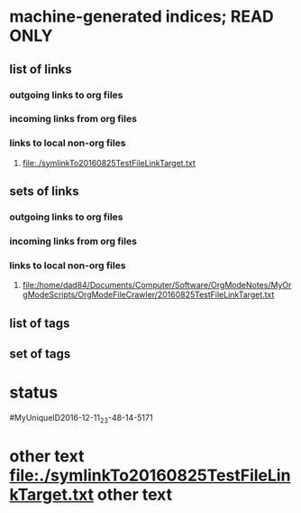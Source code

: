 * machine-generated indices;  READ ONLY
** list of links
*** outgoing links to org files
*** incoming links from org files
*** links to local non-org files
**** [[file:./symlinkTo20160825TestFileLinkTarget.txt]]
** sets of links
*** outgoing links to org files
*** incoming links from org files
*** links to local non-org files
**** file:/home/dad84/Documents/Computer/Software/OrgModeNotes/MyOrgModeScripts/OrgModeFileCrawler/20160825TestFileLinkTarget.txt
** list of tags
** set of tags
* status
#MyUniqueID2016-12-11_23-48-14-5171
* other text [[file:./symlinkTo20160825TestFileLinkTarget.txt]] other text

